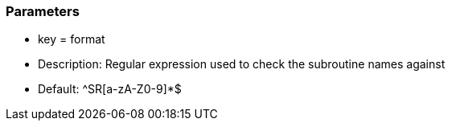 === Parameters

* key = format 
* Description: Regular expression used to check the subroutine names against 
* Default: ^SR[a-zA-Z0-9]*$



